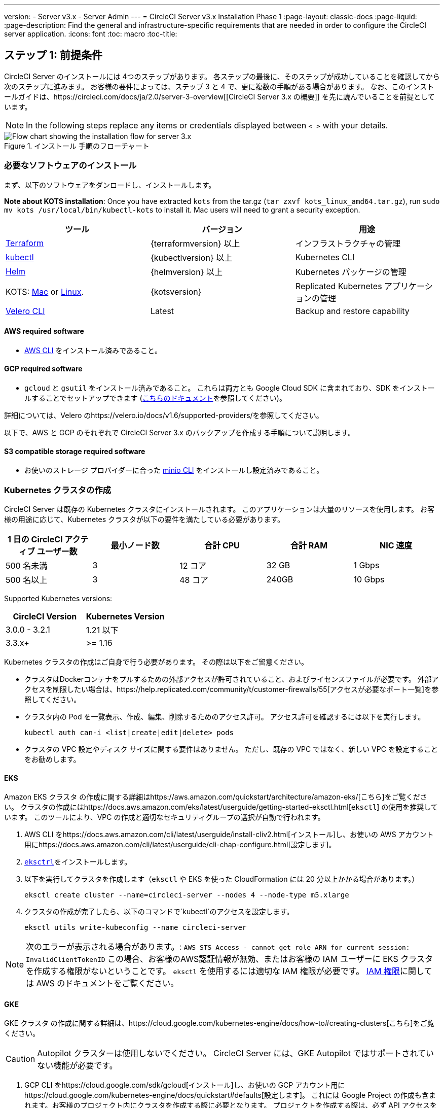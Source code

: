 ---
version:
- Server v3.x
- Server Admin
---
= CircleCI Server v3.x Installation Phase 1
:page-layout: classic-docs
:page-liquid:
:page-description: Find the general and infrastructure-specific requirements that are needed in order to configure the CircleCI server application.
:icons: font
:toc: macro
:toc-title:

== ステップ 1: 前提条件
CircleCI Server のインストールには 4つのステップがあります。 各ステップの最後に、そのステップが成功していることを確認してから次のステップに進みます。 お客様の要件によっては、ステップ 3 と 4 で、更に複数の手順がある場合があります。 なお、このインストールガイドは、https://circleci.com/docs/ja/2.0/server-3-overview[[CircleCI Server 3.x の概要]] を先に読んでいることを前提としています。

NOTE: In the following steps replace any items or credentials displayed between `< >` with your details.

.インストール 手順のフローチャート
image::server-install-flow-chart.png[Flow chart showing the installation flow for server 3.x]

=== 必要なソフトウェアのインストール
まず、以下のソフトウェアをダンロードし、インストールします。

**Note about KOTS installation**: Once you have extracted `kots` from the tar.gz (`tar zxvf kots_linux_amd64.tar.gz`), run `sudo mv kots /usr/local/bin/kubectl-kots` to install it. Mac users will need to grant a security exception.

[.table.table-striped]
[cols=3*, options="header", stripes=even]
|===
| ツール
| バージョン
| 用途

| https://www.terraform.io/downloads.html[Terraform]
| {terraformversion} 以上
| インフラストラクチャの管理

| https://kubernetes.io/docs/tasks/tools/install-kubectl/[kubectl]
| {kubectlversion} 以上
| Kubernetes CLI

| https://helm.sh/[Helm]
| {helmversion} 以上
| Kubernetes パッケージの管理

| KOTS: https://github.com/replicatedhq/kots/releases/download/v1.47.3/kots_darwin_amd64.tar.gz[Mac] or https://github.com/replicatedhq/kots/releases/download/v1.47.3/kots_linux_amd64.tar.gz[Linux]. 
| {kotsversion}
| Replicated Kubernetes アプリケーションの管理

| https://github.com/vmware-tanzu/velero/releases[Velero CLI] 
| Latest
| Backup and restore capability
|===

==== AWS required software

- https://docs.aws.amazon.com/cli/latest/userguide/cli-chap-install.html[AWS CLI] をインストール済みであること。

==== GCP required software

- `gcloud` と `gsutil` をインストール済みであること。 これらは両方とも Google Cloud SDK に含まれており、SDK をインストールすることでセットアップできます (https://cloud.google.com/sdk/docs/[こちらのドキュメント]を参照してください)。

詳細については、Velero のhttps://velero.io/docs/v1.6/supported-providers/[[サポート対象プロバイダーに関するページ]]を参照してください。

以下で、AWS と GCP のそれぞれで CircleCI Server 3.x のバックアップを作成する手順について説明します。

==== S3 compatible storage required software

- お使いのストレージ プロバイダーに合った https://docs.min.io/docs/minio-client-quickstart-guide.html[minio CLI] をインストールし設定済みであること。

=== Kubernetes クラスタの作成
CircleCI Server は既存の Kubernetes クラスタにインストールされます。 このアプリケーションは大量のリソースを使用します。 お客様の用途に応じて、Kubernetes クラスタが以下の要件を満たしている必要があります。

[.table.table-striped]
[cols=5*, options="header", stripes=even]
|===
| 1 日の CircleCI アクティブ ユーザー数
| 最小ノード数
| 合計 CPU
| 合計 RAM
| NIC 速度

| 500 名未満
| 3
| 12 コア
| 32 GB
| 1 Gbps

| 500 名以上
| 3
| 48 コア
| 240GB
| 10 Gbps
|===

Supported Kubernetes versions:

[.table.table-striped]
[cols=2*, options="header", stripes=even]
|===
| CircleCI Version
| Kubernetes Version

| 3.0.0 - 3.2.1
| 1.21 以下

| 3.3.x+
| >= 1.16
|===

Kubernetes クラスタの作成はご自身で行う必要があります。 その際は以下をご留意ください。

* クラスタはDockerコンテナをプルするための外部アクセスが許可されていること、およびライセンスファイルが必要です。 外部アクセスを制限したい場合は、https://help.replicated.com/community/t/customer-firewalls/55[アクセスが必要なポート一覧]を参照してください。
* クラスタ内の Pod を一覧表示、作成、編集、削除するためのアクセス許可。 アクセス許可を確認するには以下を実行します。
+
```bash
kubectl auth can-i <list|create|edit|delete> pods
```
* クラスタの VPC 設定やディスク サイズに関する要件はありません。 ただし、既存の VPC ではなく、新しい VPC を設定することをお勧めします。

==== EKS
Amazon EKS クラスタ の作成に関する詳細はhttps://aws.amazon.com/quickstart/architecture/amazon-eks/[こちら]をご覧ください。 クラスタの作成にはhttps://docs.aws.amazon.com/eks/latest/userguide/getting-started-eksctl.html[`eksctl`] の使用を推奨しています。 このツールにより、VPC の作成と適切なセキュリティグループの選択が自動で行われます。

. AWS CLI をhttps://docs.aws.amazon.com/cli/latest/userguide/install-cliv2.html[インストール]し、お使いの AWS アカウント用にhttps://docs.aws.amazon.com/cli/latest/userguide/cli-chap-configure.html[設定します]。
.  https://docs.aws.amazon.com/eks/latest/userguide/eksctl.html[`eksctrl`]をインストールします。
. 以下を実行してクラスタを作成します（`eksctl` や EKS を使った CloudFormation には 20 分以上かかる場合があります。）
+
```bash
eksctl create cluster --name=circleci-server --nodes 4 --node-type m5.xlarge
```
. クラスタの作成が完了したら、以下のコマンドで`kubectl`のアクセスを設定します。
+
```bash
eksctl utils write-kubeconfig --name circleci-server
```

NOTE: 次のエラーが表示される場合があります。: `AWS STS Access - cannot get role ARN for current session: InvalidClientTokenID` この場合、お客様のAWS認証情報が無効、またはお客様の IAM ユーザーに EKS クラスタを作成する権限がないということです。 `eksctl` を使用するには適切な IAM 権限が必要です。 https://aws.amazon.com/iam/features/manage-permissions/[IAM 権限]に関しては AWS のドキュメントをご覧ください。

==== GKE
GKE クラスタ の作成に関する詳細は、https://cloud.google.com/kubernetes-engine/docs/how-to#creating-clusters[こちら]をご覧ください。

CAUTION: Autopilot クラスターは使用しないでください。 CircleCI Server には、GKE Autopilot ではサポートされていない機能が必要です。

. GCP CLI をhttps://cloud.google.com/sdk/gcloud[インストール]し、お使いの GCP アカウント用にhttps://cloud.google.com/kubernetes-engine/docs/quickstart#defaults[設定します]。 これには Google Project の作成も含まれます。お客様のプロジェクト内にクラスタを作成する際に必要となります。 プロジェクトを作成する際は、必ず API アクセスを有効にしてください。 API アクセスを有効にしないと、次に実行するクラスタ作成コマンドが失敗します。
. 以下を入力して実行し、クラスタを作成します。
+
```sh
gcloud container clusters create circleci-server --project <YOUR_GOOGLE_CLOUD_PROJECT_ID> --region europe-west1 --num-nodes 3 --machine-type n1-standard-4
```
. ご自身の gcloud 認証情報で kubectl を設定します。
+
```sh
gcloud container clusters get-credentials circleci-server --region europe-west1
```
. クラスタを確認します。
+
```sh
kubectl cluster-info
```
. このクラスタのサービスアカウントを作成します。
+
```sh
gcloud iam service-accounts create <YOUR_SERVICE_ACCOUNT_ID> --description="<YOUR_SERVICE_ACCOUNT_DISPLAY_NAME>"  --display-name="<YOUR_SERVICE_ACCOUNT_DISPLAY_NAME>"
```
. サービスアカウントの認証情報を取得します。
+
```sh
gcloud iam service-accounts keys create <PATH_TO_STORE_CREDENTIALS> --iam-account <SERVICE_ACCOUNT_ID>@<YOUR_GOOGLE_CLOUD_PROJECT_ID>.iam.gserviceaccount.com
```

=== 新しい GitHub OAuth アプリの作成

CAUTION: If GitHub Enterprise and CircleCI server are not on the same domain then images will fail to load.

CircleCI Server 用に GitHub OAuth アプリを登録し設定することで、 GitHub OAuth を使ったサーバーインストールの認証を制御し、ビルド ステータス情報を使用して GitHub プロジェクトやレポジトリを更新することができるようになります。

. ブラウザから、*[GitHub instance (GitHub インスタンス)]*>*[Settings (設定)]*>*[Developer Settings (開発者設定)]*>*[Auth Apps (OAuth アプリ)]*に移動し、*[New OAuth App (新しいOAuth アプリ)]*ボタンをクリックします。
+
.新しい GitHub OAuth アプリ
image::github-oauth-new.png[Screenshot showing setting up a new OAuth app]

. ご自身のインストールプランに合わせて以下の項目を入力します。
** *[Homepage URL (ホームページの URL)]*: CircleCI Serverをインストールする URL
** *[Authorization callback URL(認証コールバック URL)]*: 認証コールバックURLは、インストールする URL に`/auth/github`を追加します。

. 完了すると、*クライアントID* が表示されます。 *[Generate a new Client Secret (新しいクライアント シークレットを生成する]* を選択し、新しい OAuth アプリ用のクライアントシークレットを生成します。
 CircleCI Server の設定にはこれらが必要な場合があります。
+
.クライアント ID とシークレット
image::github-clientid.png[Screenshot showing GitHub Client ID]

NOTE: GitHub Enterprise を使用する場合は、パーソナル アクセス トークンと GitHub Enterprise インスタンスのドメイン名も必要になります。

=== フロントエンド TLS 証明書
デフォルトでは、すぐに CircleCI Sever の使用を始められるように、自己署名証明書が自動的に作成されます。 本番環境では、信頼できる認証局の証明書を指定する必要があります。 The link:https://letsencrypt.org/[LetsEncrypt] certificate authority, for example, can issue a certificate for free using their link:https://certbot.eff.org/[certbot] tool. ここでは、Google Cloud DNS と AWS Route53 の使用について説明します。

==== Google Cloud DNS

. DNS を Google Cloud でホストしている場合、*certbot-dns-google* プラグインをインストールする必要があります。 プラグインのインストールには以下のコマンドを実行します。
+
```bash
pip3 install certbot-dns-google
```

. 以下のコマンでインストール証明書をプロビジョニングします。
+
```bash
certbot certonly --dns-google --dns-google-credentials <PATH_TO_CREDENTIALS> -d "<CIRCLECI_SERVER_DOMAIN>" -d "app.<CIRCLECI_SERVER_DOMAIN>"
```

==== AWS Route53

. DNS に AWS Route53 で使用している場合、*certbot-route53* プラグインをインストールする必要があります。 プラグインのインストールには以下のコマンドを実行します。
+
```bash
pip3 install certbot-dns-route53
```

. Then execute this example to create a private key and certificate (including intermediate certificates) locally in `/etc/letsencrypt/live/<CIRCLECI_SERVER_DOMAIN>`:
+
```bash
certbot certonly --dns-route53 -d "<CIRCLECI_SERVER_DOMAIN>" -d "app.<CIRCLECI_SERVER_DOMAIN>"
```

後にこれらの証明書が必要になりますが、以下のコマンドで取得することができます。

```sh
ls -l /etc/letsencrypt/live/<CIRCLECI_SERVER_DOMAIN>
```

```sh
cat /etc/letsencrypt/live/<CIRCLECI_SERVER_DOMAIN>/fullchain.pem

```

```sh
cat /etc/letsencrypt/live/<CIRCLECI_SERVER_DOMAIN>/privkey.pem
```

NOTE: 使用する証明書には、サブジェクトとしてドメインと app.* サブドメインの両方が設定されていなければなりません。 たとえば、CircleCI Server が`server.example.com` でホストされている場合、証明書には app.server.example.com と server.example.com が含まれている必要があります。

=== 暗号化/署名キー
CircleCI で生成されるアーティファクトの暗号化と署名には、以下のキーセットを使用します。 CircleCI Server の設定にはこれらが必要な場合があります。

CAUTION: これらの値をセキュアな状態で保存します。 紛失すると、ジョブの履歴やアーティファクトの復元ができなくなります。

==== アーティファクト署名キー
生成するには、以下を実行します。

```sh
docker run circleci/server-keysets:latest generate signing -a stdout
```

==== 暗号化署名キー
生成するには、以下を実行します。

```sh
docker run circleci/server-keysets:latest generate encryption -a stdout
```

=== オブジェクトストレージとアクセス許可
CircleCI Server 3.x では、ビルドしたアーティファクト、テスト結果、その他の状態のオブジェクト ストレージをホストします。 CircleCI では以下をサポートしています。

* link:https://aws.amazon.com/s3/[AWS S3]

* link:https://min.io/[Minio]

* link:https://cloud.google.com/storage/[Google Cloud Storage]

S3 互換のオブジェクト ストレージであればどれでも動作すると考えられますが、テスト済みかつサポート対象のストレージは AWS S3 と Minio です。 Azure Blob Strage などの S3 API をサポートしていないオブジェクトストレージ プロバイダーを利用する場合は、Minio Gateway の利用をお勧めします。

ニーズに最適なストレージを選んでください。 [Storage Bucket Name (ストレージ バケット名)] は必須です。 AWS と GCP のどちらを使用しているかに応じて、以下のフィールドも入力してください。 先に進む前に、入力したバケット名が選択したオブジェクト ストレージ プロバイダーに存在することを確認してください。

NOTE: プロキシ経由でインストールする場合、オブジェクトストレージも同じプロキシ経由にする必要があります。そうしないと、各プロジェクト毎にジョブレベルでプロキシの詳細を記載しななければならなくなります。`.circleci/config.yml` により、アーティファクト、テスト結果、キャッシュの保存および復元、ワークスペースの実行が可能になります。 詳細については、https://circleci.com/docs/ja/2.0/server-3-operator-proxy/[[Configuring a Proxy (プロキシの設定)]]ガイドを参照してください。

==== S3 ストレージ バケットの作成
CircleCI Server の設定には以下の詳細が必要になります。

* *[Storage Bucket Name (ストレージ バケット名)]*: CircleCI Server に使用するバケット名

* *[Access Key ID (アクセス キー ID)]*: S3 バケットへのアクセス用のアクセス キー ID 

* *[Secret Key (シークレット キー)]*: S3 バケットへのアクセス用のシークレット キー

* *[AWS S3 Region (AWS S3 リージョン)]* : プロバイダーが AWS の場合、バケットの AWS リージョンを指定します。 設定により、AWS リージョンまたは S3 エンドポイントのどちらかになります。

* *[S3 Endpoint (S3 エンドポイント)]*: ストレージプロバイダーが Amazon S3 でない場合、S3 ストレージプロバイダーの API エンドポイントを指定します。

===== 手順 1: AWS S3 バケットを作成します。

```sh
aws s3api create-bucket \
    --bucket <YOUR_BUCKET_NAME> \
    --region <YOUR_REGION> \
    --create-bucket-configuration LocationConstraint=<YOUR_REGION>
```

NOTE: `us-east-1`は LocationConstraint をサポートしていません。 `us-east-1` リージョンを使用している場合、バケットの設定は省略してください。

===== 手順 2:  CircleCI Server 用の IAM ユーザーを作成します。

```
aws iam create-user --user-name circleci-server
```

===== 手順 3: 以下の内容でポリシーに関するドキュメント、"policy.json" を作成します。

[source, json]
----
{
  "Version": "2012-10-17",
  "Statement": [
    {
      "Effect": "Allow",
      "Action": [
        "s3:PutAnalyticsConfiguration",
        "s3:GetObjectVersionTagging",
        "s3:CreateBucket",
        "s3:GetObjectAcl",
        "s3:GetBucketObjectLockConfiguration",
        "s3:DeleteBucketWebsite",
        "s3:PutLifecycleConfiguration",
        "s3:GetObjectVersionAcl",
        "s3:PutObjectTagging",
        "s3:DeleteObject",
        "s3:DeleteObjectTagging",
        "s3:GetBucketPolicyStatus",
        "s3:GetObjectRetention",
        "s3:GetBucketWebsite",
        "s3:GetJobTagging",
        "s3:DeleteObjectVersionTagging",
        "s3:PutObjectLegalHold",
        "s3:GetObjectLegalHold",
        "s3:GetBucketNotification",
        "s3:PutBucketCORS",
        "s3:GetReplicationConfiguration",
        "s3:ListMultipartUploadParts",
        "s3:PutObject",
        "s3:GetObject",
        "s3:PutBucketNotification",
        "s3:DescribeJob",
        "s3:PutBucketLogging",
        "s3:GetAnalyticsConfiguration",
        "s3:PutBucketObjectLockConfiguration",
        "s3:GetObjectVersionForReplication",
        "s3:GetLifecycleConfiguration",
        "s3:GetInventoryConfiguration",
        "s3:GetBucketTagging",
        "s3:PutAccelerateConfiguration",
        "s3:DeleteObjectVersion",
        "s3:GetBucketLogging",
        "s3:ListBucketVersions",
        "s3:ReplicateTags",
        "s3:RestoreObject",
        "s3:ListBucket",
        "s3:GetAccelerateConfiguration",
        "s3:GetBucketPolicy",
        "s3:PutEncryptionConfiguration",
        "s3:GetEncryptionConfiguration",
        "s3:GetObjectVersionTorrent",
        "s3:AbortMultipartUpload",
        "s3:PutBucketTagging",
        "s3:GetBucketRequestPayment",
        "s3:GetAccessPointPolicyStatus",
        "s3:GetObjectTagging",
        "s3:GetMetricsConfiguration",
        "s3:PutBucketVersioning",
        "s3:GetBucketPublicAccessBlock",
        "s3:ListBucketMultipartUploads",
        "s3:PutMetricsConfiguration",
        "s3:PutObjectVersionTagging",
        "s3:GetBucketVersioning",
        "s3:GetBucketAcl",
        "s3:PutInventoryConfiguration",
        "s3:GetObjectTorrent",
        "s3:PutBucketWebsite",
        "s3:PutBucketRequestPayment",
        "s3:PutObjectRetention",
        "s3:GetBucketCORS",
        "s3:GetBucketLocation",
        "s3:GetAccessPointPolicy",
        "s3:GetObjectVersion",
        "s3:GetAccessPoint",
        "s3:GetAccountPublicAccessBlock",
        "s3:ListAllMyBuckets",
        "s3:ListAccessPoints",
        "s3:ListJobs"
      ],
      "Resource": [
        "arn:aws:s3:::<YOUR_BUCKET_NAME>",
        "arn:aws:s3:::<YOUR_BUCKET_NAME>/*"
      ]
    }
  ]
}
----

===== 手順 4: ポリシーをユーザーにアタッチします。

```sh
aws iam put-user-policy \
  --user-name circleci-server \
  --policy-name circleci-server \
  --policy-document file://policy.json
```

===== 手順 5: ユーザーの CircleCI Server 用のアクセスキーを作成します。
NOTE: 後でサーバーインストールの設定をする際に必要になります。

```sh
aws iam create-access-key --user-name circleci-server
```

このコマンドの結果は以下のようになります。

[source, json]
----
{
  "AccessKey": {
        "UserName": "circleci-server",
        "Status": "Active",
        "CreateDate": "2017-07-31T22:24:41.576Z",
        "SecretAccessKey": <AWS_SECRET_ACCESS_KEY>,
        "AccessKeyId": <AWS_ACCESS_KEY_ID>
  }
}

----

==== Google Cloud ストレージバケットの作成
CircleCI Server の設定には以下の詳細が必要になります。

* *[Storage Bucket Name (ストレージ バケット名)]* : CircleCI Server に使用するバケット

* *[Service Account JSON (サービス アカウントの JSON)]*: バケットへのアクセスに使用する JSON 形式のサービス アカウント キー

専用のサービス アカウントをお勧めします。 アカウントを[ストレージ オブジェクト管理者]ロールに追加して、上記で指定したバケットにしかアクセスできないように制限する条件をリソース名に適用します。 たとえば、Google の IAM コンソールの条件エディターに以下を入力します。

NOTE: `startsWith` を使用し、バケット名に `projects/_/buckets/` というプレフィックスを付けます。

```sh
resource.name.startsWith("projects/_/buckets/<YOUR_BUCKET_NAME>")
```

===== 手順 1: GCP バケットの作成
CircleCI Server を GKE クラスタ内で実行している場合、RBAC (ロールベースのアクセス制御）オブジェクトを作成する必要があるため、使用する IAM ユーザーをクラスタの管理者に設定してください。 詳細については、https://cloud.google.com/kubernetes-engine/docs/how-to/role-based-access-control[GKE のドキュメント]を参照してください。

```sh
gsutil mb gs://circleci-server-bucket
```

===== 手順 2: サービスアカウントの作成

```sh
gcloud iam service-accounts create circleci-server --display-name "circleci-server service account"

```

次の手順でサービスアカウント用のメールアドレスが必要になります。以下を実行して検索してください。

```sh
gcloud iam service-accounts list \
  --filter="displayName:circleci-server account" \
  --format 'value(email)'
```

===== 手順 3: サービスアカウントにアクセス許可を与える

```sh
gcloud iam roles create circleci_server \
    --project <PROJECT_ID> \
    --title "CircleCI Server" \
    --permissions \ compute.disks.get,compute.disks.create,compute.disks.createSnapshot,compute.snapshots.get,compute.snapshots.create,compute.snapshots.useReadOnly,compute.snapshots.delete,compute.zones.get
```

```sh
gcloud projects add-iam-policy-binding <PROJECT_ID> \
    --member serviceAccount:<SERVICE_ACCOUNT_EMAIL> \
    --role projects/<PROJECT_ID>/roles/circleci_server
```

```sh
gsutil iam ch serviceAccount:<SERVICE_ACCOUNT_EMAIL>:objectAdmin gs://circleci-server-bucket
```

===== 手順 4: JSON キーファイル
以下を実行すると、`circleci-server-keyfile` という名前のファイルがローカル作業ディレクトリに作成されます。 サーバーインストールを設定する際に必要になります。

```sh
gcloud iam service-accounts keys create circleci-server-keyfile \
    --iam-account <SERVICE_ACCOUNT_EMAIL>

```

ifndef::pdf[]
## 次に読む
* https://circleci.com/docs/ja/2.0/server-3-install[Server 3.x ステップ 2: コアサービスのインストール]
endif::[]
